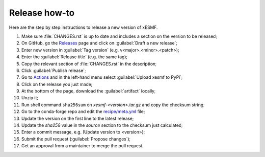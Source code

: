 Release how-to
==============

Here are the step by step instructions to release a new version of xESMF.

#. Make sure :file:`CHANGES.rst` is up to date and includes a section on the version to be released;
#. On GitHub, go the Releases_ page and click on :guilabel:`Draft a new release`;
#. Enter new version in :guilabel:`Tag version` (e.g. v<major>.<minor>.<patch>);
#. Enter the :guilabel:`Release title` (e.g. the same tag);
#. Copy the relevant section of :file:`CHANGES.rst` in the description;
#. Click :guilabel:`Publish release`;
#. Go to Actions_ and in the left-hand menu select :guilabel:`Upload xesmf to PyPi`;
#. Click on the release you just made;
#. At the bottom of the page, download the :guilabel:`artifact` locally;
#. Unzip it;
#. Run shell command ``sha256sum`` on `xesmf-<version>.tar.gz` and copy the checksum string;
#. Go to the conda-forge repo and edit the `recipe/meta.yml <https://github.com/conda-forge/xesmf-feedstock>`_ file;
#. Update the version on the first line to the latest release;
#. Update the `sha256` value in the `source` section to the checksum just calculated;
#. Enter a commit message, e.g. (Update version to <version>);
#. Submit the pull request (:guilabel:`Propose changes`);
#. Get an approval from a maintainer to merge the pull request.


.. _Releases: https://github.com/pangeo-data/xESMF/releases
.. _Actions: https://github.com/pangeo-data/xESMF/actions
